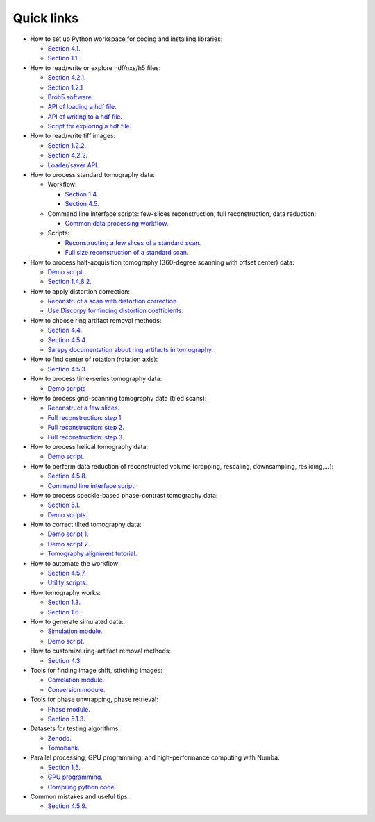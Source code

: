 Quick links
===========

-   How to set up Python workspace for coding and installing libraries:

    +   `Section 4.1. <https://algotom.readthedocs.io/en/latest/toc/section4/section4_1.html>`__
    +   `Section 1.1. <https://algotom.readthedocs.io/en/latest/toc/section1/section1_1.html>`__

-   How to read/write or explore hdf/nxs/h5 files:

    +   `Section 4.2.1. <https://algotom.readthedocs.io/en/latest/toc/section4/section4_2.html#nxs-hdf-files>`__
    +   `Section 1.2.1 <https://algotom.readthedocs.io/en/latest/toc/section1/section1_2.html#hdf-format>`__
    +   `Broh5 software. <https://github.com/algotom/broh5>`__
    +   `API of loading a hdf file. <https://algotom.readthedocs.io/en/latest/toc/api/algotom.io.loadersaver.html#algotom.io.loadersaver.load_hdf>`__
    +   `API of writing to a hdf file. <https://algotom.readthedocs.io/en/latest/toc/api/algotom.io.loadersaver.html#algotom.io.loadersaver.open_hdf_stream>`__
    +   `Script for exploring a hdf file. <https://github.com/algotom/algotom/blob/master/examples/example_01_explore_hdf_tomo_data.py>`__

-   How to read/write tiff images:

    +   `Section 1.2.2. <https://algotom.readthedocs.io/en/latest/toc/section1/section1_2.html#tiff-format>`__
    +   `Section 4.2.2. <https://algotom.readthedocs.io/en/latest/toc/section4/section4_2.html#tiff-files>`__
    +   `Loader/saver API. <https://algotom.readthedocs.io/en/latest/toc/api/algotom.io.loadersaver.html>`__

-   How to process standard tomography data:

    +   Workflow:

        *   `Section 1.4. <https://algotom.readthedocs.io/en/latest/toc/section1/section1_4.html>`__
        *   `Section 4.5. <https://algotom.readthedocs.io/en/latest/toc/section4/section4_5.html>`__

    +   Command line interface scripts: few-slices reconstruction, full reconstruction, data reduction:

        *   `Common data processing workflow. <https://github.com/algotom/algotom/tree/master/examples/common_data_processing_workflow>`__

    +   Scripts:

        *   `Reconstructing a few slices of a standard scan. <https://github.com/algotom/algotom/blob/master/examples/example_05_reconstruct_std_scan.py>`__
        *   `Full size reconstruction of a standard scan. <https://github.com/algotom/algotom/blob/master/examples/example_05_reconstruct_std_scan_full_size.py>`__

-   How to process half-acquisition tomography (360-degree scanning with offset center) data:

    +   `Demo script. <https://github.com/algotom/algotom/blob/master/examples/example_02_reconstruct_360_degree_scan_with_offset_center.py>`__
    +   `Section 1.4.8.2. <https://algotom.readthedocs.io/en/latest/toc/section1/section1_4.html#sinogram-stitching-for-a-half-acquisition-scan>`__

-   How to apply distortion correction:

    +   `Reconstruct a scan with distortion correction. <https://github.com/algotom/algotom/blob/master/examples/example_06_reconstruct_std_scan_with_distortion_correction.py>`__
    +   `Use Discorpy for finding distortion coefficients. <https://github.com/DiamondLightSource/discorpy?tab=readme-ov-file#demonstrations>`__

-   How to choose ring artifact removal methods:

    +   `Section 4.4. <https://algotom.readthedocs.io/en/latest/toc/section4/section4_4.html>`__
    +   `Section 4.5.4. <https://algotom.readthedocs.io/en/latest/toc/section4/section4_5.html#tweaking-parameters-of-preprocessing-methods>`__
    +   `Sarepy documentation about ring artifacts in tomography. <https://sarepy.readthedocs.io/toc/section3.html>`__

-   How to find center of rotation (rotation axis):

    +   `Section 4.5.3. <https://algotom.readthedocs.io/en/latest/toc/section4/section4_5.html#finding-the-center-of-rotation>`__

-   How to process time-series tomography data:

    +   `Demo scripts <https://github.com/algotom/algotom/tree/master/examples/time_series_tomography>`__

-   How to process grid-scanning tomography data (tiled scans):

    +   `Reconstruct a few slices. <https://github.com/algotom/algotom/blob/master/examples/example_03_reconstruct_few_slices_grid_scan_with_offset_center.py>`__
    +   `Full reconstruction: step 1. <https://github.com/algotom/algotom/blob/master/examples/example_07_full_reconstruction_a_grid_scan_step_01.py>`__
    +   `Full reconstruction: step 2. <https://github.com/algotom/algotom/blob/master/examples/example_07_full_reconstruction_a_grid_scan_step_02.py>`__
    +   `Full reconstruction: step 3. <https://github.com/algotom/algotom/blob/master/examples/example_07_full_reconstruction_a_grid_scan_step_03_downsample.py>`__

-   How to process helical tomography data:

    +   `Demo script. <https://github.com/algotom/algotom/blob/master/examples/example_04_reconstruct_helical_scan_with_offset_center.py>`__

-   How to perform data reduction of reconstructed volume (cropping, rescaling, downsampling, reslicing,...):

    +   `Section 4.5.8. <https://algotom.readthedocs.io/en/latest/toc/section4/section4_5.html#downsampling-rescaling-and-reslicing-reconstructed-volume>`__
    +   `Command line interface script. <https://github.com/algotom/algotom/blob/master/examples/common_data_processing_workflow/data_reduction_cli.py>`__

-   How to process speckle-based phase-contrast tomography data:

    +   `Section 5.1. <https://algotom.readthedocs.io/en/latest/toc/section5/section5_1.html>`__
    +   `Demo scripts. <https://github.com/algotom/algotom/tree/master/examples/speckle_based_tomography>`__

-   How to correct tilted tomography data:

    +   `Demo script 1. <https://github.com/tomopy/tomopy/issues/602#issuecomment-1440808547>`__
    +   `Demo script 2. <https://github.com/algotom/algotom/blob/master/examples/example_09_generate_tilted_sinogram.py>`__
    +   `Tomography alignment tutorial. <https://algotom.readthedocs.io/en/latest/toc/section1/section1_6.html>`__

-   How to automate the workflow:

    +   `Section 4.5.7. <https://algotom.readthedocs.io/en/latest/toc/section4/section4_5.html#automating-the-workflow>`__
    +   `Utility scripts. <https://github.com/algotom/algotom/tree/master/examples/utilities>`__

-   How tomography works:

    +   `Section 1.3. <https://algotom.readthedocs.io/en/latest/toc/section1/section1_3.html>`__
    +   `Section 1.6. <https://algotom.readthedocs.io/en/latest/toc/section1/section1_6.html>`__

-   How to generate simulated data:

    +   `Simulation module. <https://algotom.readthedocs.io/en/latest/toc/api/algotom.util.simulation.html>`__
    +   `Demo script. <https://github.com/algotom/algotom/blob/master/examples/example_08_generate_simulation_data.py>`__

-   How to customize ring-artifact removal methods:

    +   `Section 4.3. <https://algotom.readthedocs.io/en/latest/toc/section4/section4_3.html>`__

-   Tools for finding image shift, stitching images:

    +   `Correlation module. <https://algotom.readthedocs.io/en/latest/toc/api/algotom.util.correlation.html>`__
    +   `Conversion module. <https://algotom.readthedocs.io/en/latest/toc/api/algotom.prep.conversion.html>`__

-   Tools for phase unwrapping, phase retrieval:

    +   `Phase module. <https://algotom.readthedocs.io/en/latest/toc/api/algotom.prep.phase.html>`__
    +   `Section 5.1.3. <https://algotom.readthedocs.io/en/latest/toc/section5/section5_1.html#data-processing>`__

-   Datasets for testing algorithms:

    +   `Zenodo. <https://zenodo.org/search?q=nghia%20t.%20vo&f=resource_type%3Adataset&l=list&p=1&s=10&sort=bestmatch>`__
    +   `Tomobank. <https://tomobank.readthedocs.io/en/latest/source/data.html>`__

-   Parallel processing, GPU programming, and high-performance computing with Numba:

    +   `Section 1.5. <https://algotom.readthedocs.io/en/latest/toc/section1/section1_5.html>`__
    +   `GPU programming. <https://github.com/algotom/algotom/blob/f096bf2d202efe1261d0a5e14823efba35a2b542/algotom/rec/reconstruction.py#L153>`__
    +   `Compiling python code. <https://github.com/algotom/algotom/blob/f096bf2d202efe1261d0a5e14823efba35a2b542/algotom/rec/reconstruction.py#L265>`__

-   Common mistakes and useful tips:

    +   `Section 4.5.9. <https://algotom.readthedocs.io/en/latest/toc/section4/section4_5.html#common-mistakes-and-useful-tips>`__
